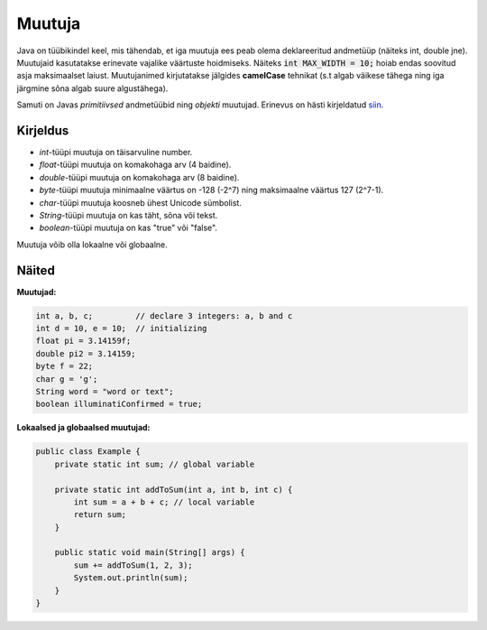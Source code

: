 =======
Muutuja
=======

Java on tüübikindel keel, mis tähendab, et iga muutuja ees peab olema deklareeritud andmetüüp (näiteks int, double jne).
Muutujaid kasutatakse erinevate vajalike väärtuste hoidmiseks. Näiteks :code:`int MAX_WIDTH = 10;` hoiab endas soovitud asja maksimaalset laiust.
Muutujanimed kirjutatakse jälgides **camelCase** tehnikat (s.t algab väikese tähega ning iga järgmine sõna algab suure algustähega).

Samuti on Javas *primitiivsed* andmetüübid ning *objekti* muutujad. Erinevus on hästi kirjeldatud siin_.

.. _siin: http://stackoverflow.com/questions/8660691/what-is-the-difference-between-integer-and-int-in-java


Kirjeldus
---------

- *int*-tüüpi muutuja on täisarvuline number.
- *float*-tüüpi muutuja on komakohaga arv (4 baidine).
- *double*-tüüpi muutuja on komakohaga arv (8 baidine).
- *byte*-tüüpi muutuja minimaalne väärtus on -128 (-2^7) ning maksimaalne väärtus 127 (2^7-1).
- *char*-tüüpi muutuja koosneb ühest Unicode sümbolist.
- *String*-tüüpi muutuja on kas täht, sõna või tekst.
- *boolean*-tüüpi muutuja on kas "true" või "false".

Muutuja võib olla lokaalne või globaalne.

Näited
------

**Muutujad:**

.. code-block:: java

    int a, b, c;         // declare 3 integers: a, b and c
    int d = 10, e = 10;  // initializing
    float pi = 3.14159f;
    double pi2 = 3.14159;
    byte f = 22;
    char g = 'g';
    String word = "word or text";
    boolean illuminatiConfirmed = true;

**Lokaalsed ja globaalsed muutujad:**

.. code-block:: java

    public class Example {
        private static int sum; // global variable
    
        private static int addToSum(int a, int b, int c) {
            int sum = a + b + c; // local variable
            return sum;
        }
    
        public static void main(String[] args) {
            sum += addToSum(1, 2, 3);
            System.out.println(sum);
        }
    }
